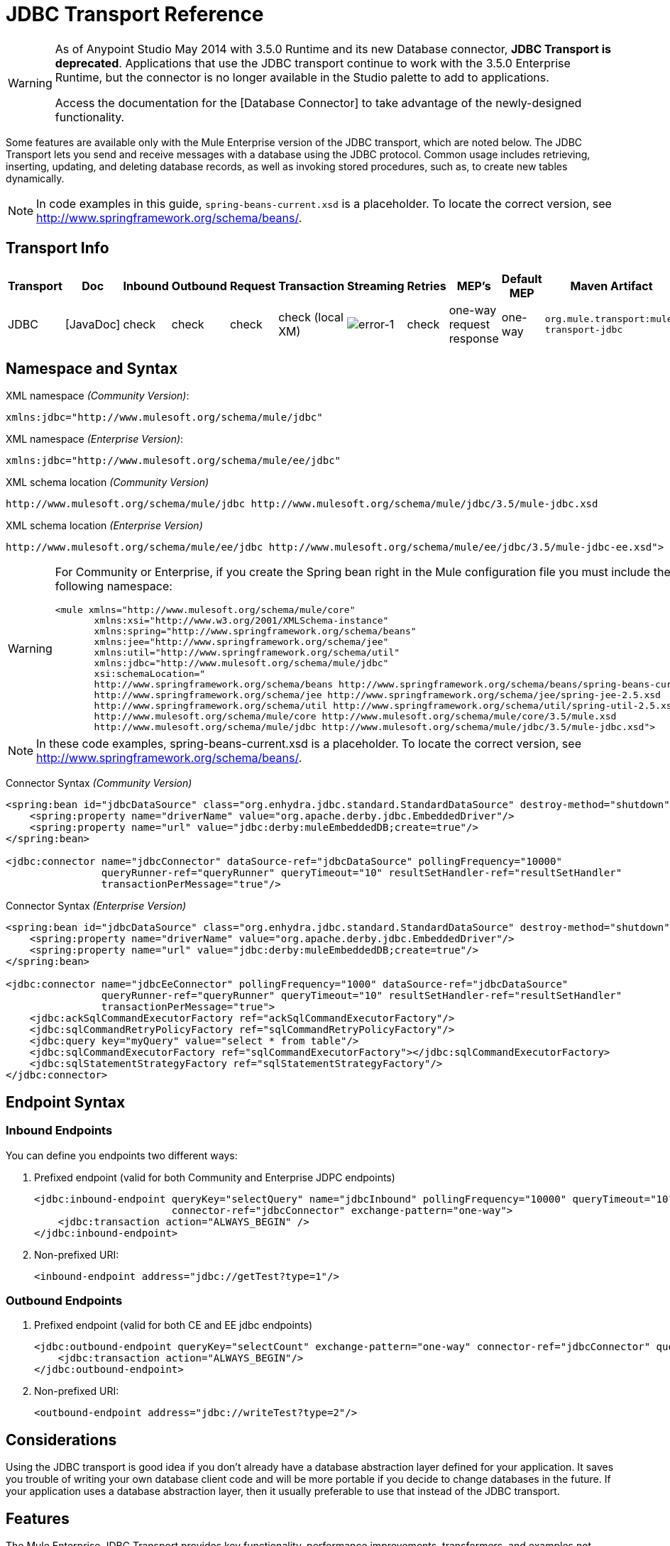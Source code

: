 = JDBC Transport Reference

[WARNING]
====
As of Anypoint Studio May 2014 with 3.5.0 Runtime and its new Database connector, *JDBC Transport is deprecated*. Applications that use the JDBC transport continue to work with the 3.5.0 Enterprise Runtime, but the connector is no longer available in the Studio palette to add to applications.

Access the documentation for the [Database Connector] to take advantage of the newly-designed functionality.
====

Some features are available only with the Mule Enterprise version of the JDBC transport, which are noted below. The JDBC Transport lets you send and receive messages with a database using the JDBC protocol. Common usage includes retrieving, inserting, updating, and deleting database records, as well as invoking stored procedures, such as, to create new tables dynamically.

[NOTE]
In code examples in this guide, `spring-beans-current.xsd` is a placeholder. To locate the correct version, see http://www.springframework.org/schema/beans/.

== Transport Info
[%header%autowidth.spread]
|===
|Transport |Doc |Inbound |Outbound |Request |Transaction |Streaming |Retries |MEP's |Default MEP |Maven Artifact
|JDBC |[JavaDoc] |check |check |check |check (local XM) |image:error-1.png[error-1] |check |one-way request response |one-way |`org.mule.transport:mule-transport-jdbc`
|===

== Namespace and Syntax

XML namespace _(Community Version)_:

[source, xml, linenums]
----
xmlns:jdbc="http://www.mulesoft.org/schema/mule/jdbc"
----

XML namespace _(Enterprise Version)_:

[source, xml, linenums]
----
xmlns:jdbc="http://www.mulesoft.org/schema/mule/ee/jdbc"
----

XML schema location _(Community Version)_

[source, code, linenums]
----
http://www.mulesoft.org/schema/mule/jdbc http://www.mulesoft.org/schema/mule/jdbc/3.5/mule-jdbc.xsd
----

XML schema location _(Enterprise Version)_

[source, code, linenums]
----
http://www.mulesoft.org/schema/mule/ee/jdbc http://www.mulesoft.org/schema/mule/ee/jdbc/3.5/mule-jdbc-ee.xsd">
----

[WARNING]
====
For Community or Enterprise, if you create the Spring bean right in the Mule configuration file you must include the following namespace:

[source, xml, linenums]
----
<mule xmlns="http://www.mulesoft.org/schema/mule/core"
       xmlns:xsi="http://www.w3.org/2001/XMLSchema-instance"
       xmlns:spring="http://www.springframework.org/schema/beans"
       xmlns:jee="http://www.springframework.org/schema/jee"
       xmlns:util="http://www.springframework.org/schema/util"
       xmlns:jdbc="http://www.mulesoft.org/schema/mule/jdbc"
       xsi:schemaLocation="
       http://www.springframework.org/schema/beans http://www.springframework.org/schema/beans/spring-beans-current.xsd
       http://www.springframework.org/schema/jee http://www.springframework.org/schema/jee/spring-jee-2.5.xsd
       http://www.springframework.org/schema/util http://www.springframework.org/schema/util/spring-util-2.5.xsd
       http://www.mulesoft.org/schema/mule/core http://www.mulesoft.org/schema/mule/core/3.5/mule.xsd
       http://www.mulesoft.org/schema/mule/jdbc http://www.mulesoft.org/schema/mule/jdbc/3.5/mule-jdbc.xsd">
----
====

[NOTE]
In these code examples, spring-beans-current.xsd is a placeholder. To locate the correct version, see http://www.springframework.org/schema/beans/.

Connector Syntax _(Community Version)_

[source, xml, linenums]
----
<spring:bean id="jdbcDataSource" class="org.enhydra.jdbc.standard.StandardDataSource" destroy-method="shutdown">
    <spring:property name="driverName" value="org.apache.derby.jdbc.EmbeddedDriver"/>
    <spring:property name="url" value="jdbc:derby:muleEmbeddedDB;create=true"/>
</spring:bean>
 
<jdbc:connector name="jdbcConnector" dataSource-ref="jdbcDataSource" pollingFrequency="10000"
                queryRunner-ref="queryRunner" queryTimeout="10" resultSetHandler-ref="resultSetHandler"
                transactionPerMessage="true"/>
----

Connector Syntax _(Enterprise Version)_

[source, xml, linenums]
----
<spring:bean id="jdbcDataSource" class="org.enhydra.jdbc.standard.StandardDataSource" destroy-method="shutdown">
    <spring:property name="driverName" value="org.apache.derby.jdbc.EmbeddedDriver"/>
    <spring:property name="url" value="jdbc:derby:muleEmbeddedDB;create=true"/>
</spring:bean>
 
<jdbc:connector name="jdbcEeConnector" pollingFrequency="1000" dataSource-ref="jdbcDataSource"
                queryRunner-ref="queryRunner" queryTimeout="10" resultSetHandler-ref="resultSetHandler"
                transactionPerMessage="true">
    <jdbc:ackSqlCommandExecutorFactory ref="ackSqlCommandExecutorFactory"/>
    <jdbc:sqlCommandRetryPolicyFactory ref="sqlCommandRetryPolicyFactory"/>
    <jdbc:query key="myQuery" value="select * from table"/>
    <jdbc:sqlCommandExecutorFactory ref="sqlCommandExecutorFactory"></jdbc:sqlCommandExecutorFactory>
    <jdbc:sqlStatementStrategyFactory ref="sqlStatementStrategyFactory"/>
</jdbc:connector>
----

== Endpoint Syntax

=== Inbound Endpoints

You can define you endpoints two different ways:

. Prefixed endpoint (valid for both Community and Enterprise JDPC endpoints)
+
[source, xml, linenums]
----
<jdbc:inbound-endpoint queryKey="selectQuery" name="jdbcInbound" pollingFrequency="10000" queryTimeout="10"
                       connector-ref="jdbcConnector" exchange-pattern="one-way">
    <jdbc:transaction action="ALWAYS_BEGIN" />
</jdbc:inbound-endpoint>
----

. Non-prefixed URI:
+
[source, xml, linenums]
----
<inbound-endpoint address="jdbc://getTest?type=1"/>
----

=== Outbound Endpoints

. Prefixed endpoint (valid for both CE and EE jdbc endpoints)
+
[source, xml, linenums]
----
<jdbc:outbound-endpoint queryKey="selectCount" exchange-pattern="one-way" connector-ref="jdbcConnector" queryTimeout="10" >
    <jdbc:transaction action="ALWAYS_BEGIN"/>
</jdbc:outbound-endpoint>
----

. Non-prefixed URI:
+
[source, xml, linenums]
----
<outbound-endpoint address="jdbc://writeTest?type=2"/>
----

== Considerations

Using the JDBC transport is good idea if you don't already have a database abstraction layer defined for your application. It saves you trouble of writing your own database client code and will be more portable if you decide to change databases in the future. If your application uses a database abstraction layer, then it usually preferable to use that instead of the JDBC transport.

== Features

The Mule Enterprise JDBC Transport provides key functionality, performance improvements, transformers, and examples not available in the Mule community release. The following table summarizes the feature difference.

[%header%autowidth.spread]
|===
|Feature |Summary |Mule Community |Mule Enterprise
|[Inbound SELECT Queries] |Retrieve records using the SQL SELECT statement configured on inbound endpoints. |x |x
|[Large Dataset Retrieval] |Enables retrieval arbitrarily large datasets by consuming records in smaller batches. | |x
|[Acknowledgement Statements] |Supports ACK SQL statements that update the source or other table after a record is read |x |x
|[Basic Insert/Update/Delete Statements] |Individual SQL INSERT, UPDATE, and DELETE queries specified on outbound endpoints. One statement is executed at a time. |x |x
|[Batch Insert/Update/Delete Statements] |Support for JDBC batch INSERT, UPDATE, and DELETE statements, so that many statements can be executed together. | |x
|[Advance JDBC-related Transformers] |XML and CSV transformers for easily converting to and from datasets in these common formats | |x
|[Outbound SELECT Queries] |Retreive records using SQL SELECT statement configured on outbound endpoints. Supports synchronous queries with dynamic runtime parameters. |x |x
|[Outbound Stored Procedure Support - Basic] |Ability to invoke stored procedures on outbound endpoints. Supports IN parameters but not OUT parameters |x |x
|[Outbound Stored Procedure Support - Advanced] |Same as Basic, but includes both IN and OU T parameter support. OUT parameters can be simple data types or cursors. | |x
|[Unnamed Queries] |Queries that can be invoked programatically from within components or other Java code. This is the most flexible option, bus also requires writing code. |x |x
|[Flexible Data Source Configuration] |Support for configuration of data source through JDNI, XAPool, or Spring. |x |x
|[Transactions] |Support for transactions via underlying Transaction Manager. |x |x
|===

Within this features section items identified by the *Enterprise* maker indicate features available only in the Enterprise version.

== Inbound SELECT Queries

Inbound SELECT queries are queries that are executed periodically (according to the `pollingFrequency` set on the connector).

Here is an example:

[source, xml, linenums]
----
<spring:bean id="jdbcDataSource" class="org.enhydra.jdbc.standard.StandardDataSource" destroy-method="shutdown">
  <spring:property name="driverName" value="oracle.jdbc.driver.OracleDriver"/>
  <spring:property name="url" value="jdbc:oracle:thin:user/pass@host:1521:db"/>
</spring:bean>
...
<jdbc:connector name="jdbcConnector" pollingFrequency="10000" dataSource-ref="jdbcDataSource"> ❷
        <jdbc:query key="selectLoadedMules"
                    value="SELECT ID, MULE_NAME, RANCH, COLOR, WEIGHT, AGE from mule_source"/>
</jdbc:connector>
...
    <flow name="AllMules">
        <jdbc:inbound-endpoint queryKey="selectLoadedMules" exchange-pattern="request-response"/> ❶
...
    </flow>
...
----

In this example, the `selectLoadedMules❶` would be invoked every 10 seconds (`pollingFrequency=10000 ms)`) ❷. Each record from the result set is converted into a Map (consisting of column/value pairs).

Inbound SELECT queries are limited because (1) generally, they cannot be called synchronously (unnamed queries are an exception), and (2) they do not support runtime parameters.

== Large Dataset Retrieval _(Enterprise)_

=== Overview

Large dataset retrieval is a strategy for retrieving large datasets by fetching records in smaller, more manageable batches. Mule Enterprise provides the key components and transformers needed to implement a wide range of these strategies.

=== When to Use It

* When the dataset to be retrieved is large enough to overwhelm memory and connection resources.

* When preserving the order of messages is important.

* When resumable processing is desired (that is, retrieval of the dataset can pick up where it left off, even after service interruption).

* When load balancing the data retrieval among clustered Mule nodes.

=== How it Works

Large dataset retrieval does not use conventional inbound SELECT queries to retrieve data. Instead, it uses a Batch Manager component to compute ID ranges for the next batch of records to be retrieved. An outbound SELECT query uses this range to actually fetch the records. The Batch Manager also controls batch processing flow to make sure that it does not process the next batch until the previous batch has finished processing.

Here is an example:

[source, xml, linenums]
----
<spring:bean id="idStore" class="com.mulesoft.mule.transport.jdbc.util.IdStore"> ❶
     <spring:property name="fileName" value="/tmp/large-dataset.txt"/>
</spring:bean>
<spring:bean id="seqBatchManager" class="com.mulesoft.mule.transport.jdbc.components.BatchManager"> ❷
    <spring:property name="idStore" ref="idStore"/>
    <spring:property name="batchSize" value="10"/>
    <spring:property name="startingPointForNextBatch" value="0"/>
</spring:bean>
<spring:bean id="noArgsWrapper"            
             class="com.mulesoft.mule.transport.jdbc.components.NoArgsWrapper"> ❸
    <spring:property name="batchManager" ref="seqBatchManager"/>
</spring:bean>
<flow name="LargeDataSet">
        <vm:inbound-endpoint exchange-pattern="one-way" path="vm://next.batch"/>
        <spring-object bean="noArgsWrapper" /> 
...
----

irst you set up the file which holds the starting point ID for the next batch of records ❶. Next you define your BatchManager and set the idStore, batchSize and starting point ❷. Then you define a 'noArgsWrapper' spring bean and set a reference to the batch manager ❸. ❹ is where you define the component that gets called after the inbound endpoint triggers. Your outbound endpoints can use

[source, code, linenums]
----
[map-payload:lowerId]
----

and

[source, code, linenums]
----
#[map-payload:upperId]
----

to reference a batch of database rows.

=== Important Limitations

Large dataset retrieval requires that:

. The source data contains a unique, sequential numeric ID. Records should also be fetched in ascending order with respect to this ID.

. There are no large gaps in these IDs (no larger than the configured batch size).

=== In Combination with Batch Inserts

Combining large dataset retrieval with batch inserts can support simple but powerful ETL use cases.

== Acknowledgment (ACK) Statements

ACK statements are optional SQL statements that are paired with inbound SELECT queries. When an inbound SELECT query is invoked by Mule, the ACK statement is invoked *for each record* returned by the query. Typically, the ACK statement is an UPDATE, INSERT, or DELETE.

An ACK statement would be configured as follows:

[source, xml, linenums]
----
...
<jdbc:connector name="jdbcConnector" pollingFrequency="10000" dataSource-ref="jdbcDataSource">
    <jdbc:query key="selectLoadedMules"
                value="SELECT ID, PROCESSED from mule_source WHERE PROCESSED is null order by ID"/>
    <jdbc:query key="selectLoadedMules.ack"
                value="update mule_source set PROCESSED='Y'  where ID = #[map-payload:ID] "/>         
</jdbc:connector>
...
----

Notice the required convention of appending an ".ack" extension to the query name. This convention lets Mule know which inbound SELECT query to pair with the ACK statement.

Also, note that the ACK statement supports parameters. These parameters are bound to any of the column values from the inbound SELECT query (such as #[map-payload:ID] in the case above).

ACK statements are useful when you want an inbound SELECT query to retrieve records from a source table no more than once. Be careful, however, when using ACK statements with larger result sets. As mentioned earlier, an ACK statement gets issued for each record retrieved, and this can be very resource-intensive for even a modest number of records per second (> 100).

== Basic Insert, Update, and Delete Statements

SQL INSERT, UPDATE, and DELETE statements are specified on outbound endpoints. These statements are typically configured with parameters, which are bound with values passed along to the outbound endpoint from an upstream component.

*Basic* statements execute just one statement at a time, as opposed to *batch* statements, which execute multiple statements at a time. Basic statements are appropriate for low-volume record processing (<20 records per second), while batch statements are appropriate for high-volume record processing (thousands of records per second).

[NOTE]
====
Note that Mule processes JDBC statements differently depending upon the format of the data it receives:

* If the message payload is a *collection*, Mule uses batch to process the statement

* If the message payload is *not a collection*, Mule uses basic to process the statement

For example, if you use a DataMapper to feed an ArrayList into a JDBC endpoint in your application, Mule uses batch and executes your JDBC statement once for every item in the ArrayList that emerged from the DataMapper.
====

For example, when a message with a java.util.Map payload is sent to a basic insert/update/delete endpoint, the parameters in the statement are bound with corresponding entries in the Map. In the configuration below, if the message contains a Map payload with `{ID=1,TYPE=1,DATA=hello,ACK=0}`, the following insert is issued: ` INSERT INTO TEST (ID,TYPE,DATA,ACK) values (1,1,'hello',0)`.

[source, xml, linenums]
----
<jdbc:connector name="jdbcConnector" pollingFrequency="10000" dataSource-ref="jdbcDataSource">
    <jdbc:query key="outboundInsertStatement"
              value="INSERT INTO TEST (ID, TYPE, DATA, ACK) VALUES (#[map-payload:ID],
                    #[map-payload:TYPE],#[map-payload:DATA], #[map-payload:ACK])"/>
</jdbc:connector>
...
<flow name="ExampleFlow">
    <inbound-endpoint address="vm://doInsert"/>
    <jdbc:outbound-endpoint queryKey="outboundInsertStatement"/>
</flow>
...
----

== Batch Insert, Update, and Delete Statements _(Enterprise)_

As mentioned above, batch statements represent a significant performance improvement over their *basic* counterparts. Records can be inserted at a rate of thousands per second with this feature.

Usage of batch INSERT, UPDATE, and DELETE statements is the same as for basic statements, except the payload sent to the VM endpoint should be a List of Maps, instead of just a single Map.

Batch Callable Statements are also supported. Usage is identical to Batch Insert/Update/Delete.

[NOTE]
====
Note that Mule processes JDBC statements differently depending upon the format of the data it receives:

* If the message payload is a *collection*, Mule uses batch to process the statement

* If the message payload is *not a collection*, Mule uses basic to process the statement

For example, if you use a DataMapper to feed an ArrayList into a JDBC endpoint in your application, Mule uses batch and executes your JDBC statement once for every item in the ArrayList that emerged from the DataMapper.
====

== Advanced JDBC-related Transformers _(Enterprise)_

Common integration use cases involve moving CSV and XML data from files to databases and back. This section describes the transformers that perform these actions. These transformers are available in Mule Enterprise only.

=== XML-JDBC Transformer

The XML Transformer converts between XML and JDBC-format Maps. The JDBC-format Maps can be used by JDBC outbound endpoints (for select, insert, update, or delete operations).

Transformer Details:

[%header%autowidth.spread]
|===
|Name |Class |Input |Output
|XML -> Maps |com.mulesoft.mule.transport.jdbc.transformers.XMLToMapsTransformer |java.lang.String (XML) |java.util.List
(List of Maps. Each Map corresponds to a "record" in the XML.)
|Maps -> XML |com.mulesoft.mule.transport.jdbc.transformers.MapsToXMLTransformer |java.util.List
(List of Maps. Each Map will be converted into a "record" in the XML) |java.lang.String (XML)
|===

Also, the XML message payload (passed in or out as a String) must adhere to a particular schema format:

[source, xml, linenums]
----
<xs:schema xmlns:xs="http://www.w3.org/2001/XMLSchema" elementFormDefault="qualified">
  <xs:element name="table">
    <xs:complexType>
      <xs:sequence>
        <xs:element ref="record"/>
      </xs:sequence>
    </xs:complexType>
  </xs:element>
  <xs:element name="record">
    <xs:complexType>
      <xs:sequence>
        <xs:element maxOccurs="unbounded" ref="field"/>
      </xs:sequence>
    </xs:complexType>
  </xs:element>
  <xs:element name="field">
    <xs:complexType>
      <xs:simpleContent>
        <xs:extension base="xs:NMTOKEN">
          <xs:attribute name="name" use="required" type="xs:NCName"/>
          <xs:attribute name="type" use="required" type="xs:NCName"/>
        </xs:extension>
      </xs:simpleContent>
    </xs:complexType>
  </xs:element>
</xs:schema>
----

Here is an example of a valid XML instance:

[source, xml, linenums]
----
<table>
    <record>
  <field name="id" type="java.math.BigDecimal">0</field>
  <field name="name" type="java.lang.String">hello</field>
    </record>
</table>
----

The transformer converts each "record" element to a Map of column/value pairs using "fields". The collection of Maps is returned in a List.

The following returns any processed rows in XML format when you go to http://localhost:8080/first20 in your browser:

[source, xml, linenums]
----
<jdbc:connector name="jdbcConnector" dataSource-ref="jdbcDataSource">
        <jdbc:query key="selectLoadedMules"
                    value="SELECT ID, PROCESSED from mule_source WHERE PROCESSED is null order by ID"/>
        <jdbc:query key="selectLoadedMules.ack"
          value="update mule_source set PROCESSED='Y'  where ID = #[map-payload:ID]"/>       
    </jdbc:connector>
 
    <jdbc:maps-to-xml-transformer name="XMLResponseTransformer"/>
 
    <message-properties-transformer name="XMLContentTransformer">
        <add-message-property key="Content-Type" value="text/xml"/>
    </message-properties-transformer>
 
    <flow name="ReportModel">
            <inbound-endpoint address="http://localhost:8080/first20" responseTransformer-refs="XMLResponseTransformer XMLContentTransformer" exchange-pattern="request-response"/>
            <jdbc:outbound-endpoint queryKey="selectLoadedMules" exchange-pattern="request-response"/>
    </flow>
----

=== CSV-JDBC Transformer

The CSV Transformer converts between CSV data and JDBC-format Maps. The JDBC-format Maps can be used by JDBC outbound endpoints (for select, insert, update, or delete operations).

Transformer Details:

[%header%autowidth.spread]
|===
|Name |Class |Input |Output
|CSV -> Maps |com.mulesoft.mule.transport.jdbc.transformers.CSVToMapsTransformer |java.lang.String
(CSV data) |java.util.List
(List of Maps. Each Map corresponds to a "record" in the CSV)
|Maps -> CVS |com.mulesoft.mule.transport.jdbc.transformers.MapsToCSVTransformer |java.util.List
(List of Maps. Each Map corresponds to a "record" in the CSV) |java.lang.String
(CSV data)
|===

The following table summarizes the properties that can be set on this transformer:

[%header%autowidth.spread]
|===
|Property |Description
|deliminter |The delimiter character used in the CSV file. Defaults to comma.
|qualifier |The qualifier character used in the CSV file. Used to signify if text contains the delimiter character.Defaults to double quote.
|ignoreFirstRecord |Instructs transformer to ignore the first record. Use this if your first row is a list of column names. Defaults to false.
|mappingFile |Location of Mapping file. Required. Can either be physical file location or classpath resource name. The DTD format of the Mapping File can be found at: http://flatpack.sourceforge.net/flatpack.dtd. For examples of this format, see http://flatpack.sourceforge.net/documentation/index.html.
|===

This configuration loads a CSV file in the `mule_source` table of a database:

[source, xml, linenums]
----
<jdbc:connector name="jdbcConnector" dataSource-ref="jdbcDataSource">
    <jdbc:query key="commitLoadedMules"
                value="insert into mule_source
                (ID, MULE_NAME, RANCH, COLOR, WEIGHT, AGE)
                values
                (#[map-payload:ID;int;in], #[map-payload:MULE_NAME], #[map-payload:RANCH], #[map-payload:COLOR], #[map-payload:WEIGHT;int;in], #[map-payload:AGE;int;in])"/>
</jdbc:connector>
 
<file:connector name="fileConnector" autoDelete="false" pollingFrequency="100000000"/>
<file:endpoint path="/tmp/data" name="get" connector-ref="fileConnector"/>
<custom-transformer name="ObjectToString" class="org.mule.transformer.simple.ObjectToString"/>
<jdbc:csv-to-maps-transformer name="CSV2Maps" delimiter="," mappingFile="/tmp/mules-csv-format.xml" ignoreFirstRecord="true"/>
 
<flow name="CSVLoader">
    <file:inbound-endpoint ref="get" transformer-refs="ObjectToString CSV2Maps">
        <file:filename-wildcard-filter pattern="*.csv"/>
    </file:inbound-endpoint>
    <echo-component/>
    <jdbc:outbound-endpoint queryKey="commitLoadedMules"/>
</flow>
----

== Outbound SELECT Queries

An inbound SELECT query is invoked on an inbound endpoint according to a specified polling frequency. A major improvement to the inbound SELECT query is the outbound SELECT query, which can be invoked on an outbound endpoint. As a result, the outbound SELECT query can do many things that the inbound SELECT query cannot, such as:

. Support synchronous invocation of queries. For example, you can implement the classic use case of a web page that serves content from a database using an HTTP inbound endpoint and an outbound SELECT query endpoint.

. Allows parameters so that values can be bound to the query at runtime. This requires that the message contain a Map payload containing key names that match the parameter names. For example, the following configuration could be used to retrieve an outbound SELECT query:

[source, xml, linenums]
----
<jdbc:connector name="jdbcConnector" dataSource-ref="jdbcDataSource">
        <jdbc:query key="selectMules"
                    value="select * from mule_source where ID between 0 and #[header:inbound:max]"/>
</jdbc:connector>
<jdbc:maps-to-xml-transformer name="XMLResponseTransformer"/>
<message-properties-transformer name="XMLContentTransformer">
    <add-message-property key="Content-Type" value="text/xml"/>
</message-properties-transformer>
<flow name="ExampleModel">
    <inbound-endpoint address="http://localhost:8080/getMules" exchange-pattern="request-response" responseTransformer-refs="XMLResponseTransformer XMLContentTransformer"/>
    <jdbc:outbound-endpoint queryKey="selectMules" exchange-pattern="request-response"/>
</flow>
----

In this scenario, if the URL  http://localhost:8080/getMules?max=3  is hit, then the following query executes:

[source, code, linenums]
----
SELECT * FROM mule_source WHERE ID between 0 and 3
----

The database rows are transformed into XML which you see in your browser.

== Outbound Stored Procedure Support - Basic

Stored procedures are supported on outbound endpoints in Mule. Like any other query, stored procedure queries can be listed in the queries map. Following is an example of how stored procedure queries could be defined:

[source, xml, linenums]
----
<jdbc:connector name="jdbcConnector" pollingFrequency="10000" dataSource-ref="jdbcDataSource">
    <jdbc:query key="storedProc" value="CALL addField()"/>
</jdbc:connector>
----

To denote that we are going to execute a stored procedure and not a simple SQL query, we must start off the query by the text *CALL* followed by the name of the stored procedure.

Parameters to stored procedures can be forwarded by either passing static parameters in the configuration or using the same syntax as for SQL queries (see "Passing in Parameters" below). For example:

[source, xml, linenums]
----
<jdbc:query key="storedProc1" value="CALL addFieldWithParams(24)"/>
<jdbc:query key="storedProc2" value="CALL addFieldWithParams(#[map-payload:value])"/>
 
<flow name="ExampleModel">
    <inbound-endpoint address="http://localhost:8080/get" exchange-pattern="request-response"/>
    <jdbc:outbound-endpoint queryKey="storedProc1" exchange-pattern="request-response"/>
</flow>
 
<flow name="ExampleModel">
    <inbound-endpoint address="http://localhost:8080/get2" exchange-pattern="request-response"/>
    <jdbc:outbound-endpoint address="jdbc://storedProc2?value=25"/>
</flow>
----

If you do not want to poll the database, you can write a stored procedure that uses HTTP to start a Mule flow. The stored procedure can be called from an Oracle trigger. If you take this approach, make sure the exchange pattern is 'one-way'. Otherwise, the trigger/transaction won't commit until the HTTP post returns.

Note that stored procedures are only supported on outbound endpoints. If you want to set up a flow that calls a stored procedure at a regular interval, you can define a [Quartz] inbound endpoint and then define the stored procedure call in the outbound endpoint. For information on using Quartz to trigger flows, see the following [blog post].

=== Passing in Parameters

To pass in parameter values and get returned values to/from stored procedures or stored functions in Oracle, you declare the parameter name, direction, and type in the JDBC query key/value pairs on JDBC connectors using the following syntax:

[source, code, linenums]
----
Call #[<return parameter name>;<int | float | double | string | resultSet>;<out>] :=
<Oracle package name>.<stored procedure/function name>($PARAM1, $PARAM2, ...)
----

where `$PARAMn` is specified using the following syntax:

[source, code, linenums]
----
#[<parameter name>;<int | float | double | string | resultSet>;<in | out | inout>]
----

For example:

[source, xml, linenums]
----
<jdbc:query key="SingleCursor"  value="call MULEPACK.TEST_CURSOR(#[mules;resultSet;out])"/>
----
This SQL statement calls a stored procedure TEST_CURSOR in the package of MULEPACK, specifying an out parameter whose name is "mules" of type `java.sql.ResultSet`.

Here is another example:

[source, xml, linenums]
----
<jdbc:query key="itcCheckMsgProcessedOrNot"
value="call #[mules;int;out] := ITCPACK.CHECK_IF_MSG_IS_HANDLED_FNC(487568,#[mules1;string;out],
#[mules2;string;out],#[mules3;int;out],#[mules4;string;out])"/>
----

This SQL statement calls a stored function `CHECK_IF_MSG_IS_HANDLED_FNC` in the package of `ITCPACK`, assigning a return value of integer to the parameter whose name is "mules" while specifying other parameters, for example, parameter "mules2" is an out string parameter.

Stored procedures and functions can only be called on JDBC outbound endpoints. Once the values are returned from the database, they are put in a `java.util.HashMap` with key/value pairs. The keys are the parameter names, for example, "mules2", while the values are the Java data values (Integer, String, etc.). This hash map is the payload of MuleMessage that returns to the caller or sends to the next endpoint depending on the Mule configuration.

== Outbound Stored Procedure Support - Advanced _(Enterprise)_

Mule Enterprise provides advanced stored procedure support for outbound endpoints beyond what is available in the Mule community release. This section describes the advanced support.

=== OUT Parameters
In Mule Enterprise, you can execute your stored procedures with out and inout scalar parameters. The syntax for such parameters is:

[source, xml, linenums]
----
<jdbc:query key="storedProc1" value="CALL myProc(#[a], #[b;int;inout], #[c;string;out])"/>
----

You must specify the type of each output parameter (OUT, INOUT) and its data type (int, string, etc.). The result of such stored procedures is a map containing (out parameter name, value) entries.

=== Oracle Cursor Support

For Oracle databases only, an OUT parameter can return a cursor. The following example shows how this works.

If you want to handle the cursor as a `java.sql.ResultSet`, see the "cursorOutputAsResultSet" flow below, which uses the "MapLookup" transformer to return the ResultSet.

If you want to handle the cursor by fetching the `java.sql.ResultSet` to a collection of Map objects, see the "cursorOutputAsMaps" flow below, which uses both the "MapLookup" and "ResultSet2Maps" transformers to achieve this result.

[source, xml, linenums]
----
<jdbc:connector name="jdbcConnector" pollingFrequency="1000" cursorTypeConstant="-10"
      dataSource-ref="jdbcDataSource">
    <jdbc:query key="SingleCursor"  value="call TEST_CURSOR(#[mules;resultSet;out])"/>
</jdbc:connector>
     
<custom-transformer class="org.mule.transformer.simple.MapLookup" name="MapLookup">
    <spring:property name="key" value="mules"/>   
</custom-transformer>
     
<jdbc:resultset-to-maps-transformer name="ResultSet2Maps"/>
         
<flow name="SPModel">      
    <vm:inbound-endpoint path="returns.maps" responseTransformer-refs="ResultSet2Maps MapLookup"/>
    <jdbc:outbound-endpoint queryKey="SingleCursor"/>
</flow>       
<flow name="cursorOutputAsResultSet">
    <vm:inbound-endpoint  path="returns.resultset"  responseTransformer-refs="MapLookup"/>
    <jdbc:outbound-endpoint queryKey="SingleCursor"/>
</flow>
----

In the above example, note that it is also possible to call a function that returns a cursor ref. For example, if TEST_CURSOR2() returns a cursor ref, the following statement could be used to get that cursor as a ResultSet:

[source, xml, linenums]
----
<jdbc:query key="SingleCursor"  value="call #[mules;resultSet;out] := TEST_CURSOR2()"/>
----

[WARNING]
*Important note on transactions*: When calling stored procedures or functions that return cursors (ResultSet), it is recommended that you process the ResultSet within a transaction.

== Unnamed Queries

SQL statements can also be executed without configuring queries in the Mule configuration file. For a given endpoint, the query to execute can be specified as the address of the URI.

[source, code, linenums]
----
MuleMessage msg = eventContext.receiveEvent("jdbc://SELECT * FROM TEST", 0);
----

== Flexible Data Source Configuration

You can use any JDBC data source library with the JDBC Connector. The "myDataSource" reference below refers to a DataSource bean created in Spring:

[source, xml, linenums]
----
<jdbc:connector name="jdbcConnector" pollingFrequency="10000" dataSource-ref="myDataSource">
        ...
</jdbc:connector>
----

You can also create a JDBC connection pool so that you don't create a new connection to the database for each message. You can easily create a pooled data source in Spring using [xapool]. The following example shows how to create the Spring bean right in the Mule configuration file.

[source, xml, linenums]
----
<spring:bean id="pooledDS" class="org.enhydra.jdbc.standard.StandardXADataSource" destroy-method="shutdown">
  <spring:property name="driverName" value="oracle.jdbc.driver.OracleDriver"/>
  <spring:property name="url" value="jdbc:oracle:thin:user/pass@host:1521:db"/>
  <spring:property name="user" value="USER" />
  <spring:property name="password" value="PWD" />
  <spring:property name="minCon" value="10" />
  <spring:property name="maxCon" value="100" />
</spring:bean>
----

If you need more control over the configuration of the pool, you can use the standard JDBC classes. For example, you could create the following bean in the Spring configuration file (you could also create them in the Mule configuration file by prefixing everything with the Spring namespace):

[source, xml, linenums]
----
<bean id="c3p0DataSource" class="com.mchange.v2.c3p0.ComboPooledDataSource" destroy-method="close">
        <property name="driverClass">
            <value>oracle.jdbc.driver.OracleDriver</value>
        </property>
        <property name="jdbcUrl">
            <value>jdbc:oracle:thin:@MyUrl:MySID</value>
        </property>
 
        <property name="user">
            <value>USER</value>
        </property>
        <property name="password">
            <value>PWD</value>
        </property>
 
        <property name="properties">
            <props>
                <prop key="c3p0.acquire_increment">5</prop>
                <prop key=" c3p0.idle_test_period">100</prop>
                <prop key="c3p0.max_size">100</prop>
                <prop key="c3p0.max_statements">1</prop>
                <prop key=" c3p0.min_size">10</prop>
                <prop key="user">USER</prop>
                <prop key="password">PWD</prop>
            </props>
        </property>
    </bean>
----

You could then reference the `c3p0DataSource` bean in your Mule configuration:

[source, xml, linenums]
----
<connector name="C3p0Connector" className="org.mule.providers.jdbc.JdbcConnector">
  <properties>
    <container-property name="dataSource" reference="c3p0DataSource"/>
      <map name="queries">
        <property name="test1" value="select * from Tablel"/>
        <property name="test2" value="call testd(1)"/>
      </map>
  </properties>
</connector>
----

Or you could call it from your application as follows:

[source, code, linenums]
----
JdbcConnector jdbcConnector = (JdbcConnector) MuleServer.getMuleContext().getRegistry().lookupConnector("C3p0Connector");
ComboPooledDataSource datasource = (ComboPooledDataSource)jdbcConnector.getDataSource();
Connection connection = (Connection)datasource.getConnection();
 
String query = "select * from Table1"; //any query
Statement stat = connection.createStatement();
ResultSet rs = stat.executeQuery(query);
----

To retrieve the data source from a JNDI repository, you would configure the connector as follows:

[source, xml, linenums]
----
<spring:beans>
  <jee:jndi-lookup id="myDataSource" jndi-name="yourJndiName" environment-ref="yourJndiEnv" />
  <util:map id="jndiEnv">
    <spring:entry key="java.naming.factory.initial" value="yourJndiFactory" />
   </util:map>
</spring:beans>
----

== Transactions

Transactions are supported on JDBC endpoints. See [Transaction Management] for details.

== Usage

Copy your JDBC client jar to the <MULE_HOME>/lib/user directory of your installation.

If you want to include the JDBC transport in your configuration, these are the namespaces you need to define:

[source, xml, linenums]
----
<mule xmlns="http://www.mulesoft.org/schema/mule/core"
       xmlns:xsi="http://www.w3.org/2001/XMLSchema-instance"
       xmlns:spring="http://www.springframework.org/schema/beans"
       xmlns:jdbc="http://www.mulesoft.org/schema/mule/jdbc"
       xsi:schemaLocation="
       http://www.springframework.org/schema/beans http://www.springframework.org/schema/beans/spring-beans-current.xsd
       http://www.mulesoft.org/schema/mule/core http://www.mulesoft.org/schema/mule/core/3.5/mule.xsd
       http://www.mulesoft.org/schema/mule/jdbc http://www.mulesoft.org/schema/mule/jdbc/3.5/mule-jdbc.xsd">
...
----

For the enterprise version of the JDBC transport:

[source, xml, linenums]
----
<mule xmlns="http://www.mulesoft.org/schema/mule/core"
      xmlns:xsi="http://www.w3.org/2001/XMLSchema-instance"
      xmlns:spring="http://www.springframework.org/schema/beans"
      xmlns:jdbc="http://www.mulesoft.org/schema/mule/ee/jdbc"
      xsi:schemaLocation="
       http://www.springframework.org/schema/beans http://www.springframework.org/schema/beans/spring-beans-current.xsd
       http://www.mulesoft.org/schema/mule/core http://www.mulesoft.org/schema/mule/core/3.5/mule.xsd
       http://www.mulesoft.org/schema/mule/ee/jdbc http://www.mulesoft.org/schema/mule/ee/jdbc/3.5/mule-jdbc-ee.xsd">
...
----

Then you need to define a connector:

[source, xml, linenums]
----
<spring:bean id="jdbcDataSource" class="org.enhydra.jdbc.standard.StandardDataSource" destroy-method="shutdown">
    <spring:property name="driverName" value="org.apache.derby.jdbc.EmbeddedDriver"/>
    <spring:property name="url" value="jdbc:derby:muleEmbeddedDB;create=true"/>
</spring:bean>
 
<jdbc:connector name="jdbcConnector" dataSource-ref="jdbcDataSource" pollingFrequency="10000"
                queryRunner-ref="queryRunner" queryTimeout="10" resultSetHandler-ref="resultSetHandler"
                transactionPerMessage="true"/>
----

Finally, you define an inbound or outbound endpoint.

* Use an inbound endpoint if you want changes to your database to trigger a Mule flow.

* Use an outbound endpoint to make changes to the database data or return database data to an inbound endpoint, such as using an http endpoint to display database data

=== Endpoints

==== Inbound Endpoints

[source, xml, linenums]
----
<jdbc:inbound-endpoint queryKey="selectQuery" name="jdbcInbound" pollingFrequency="10000" queryTimeout="10"
                       connector-ref="jdbcConnector" exchange-pattern="one-way">
    <jdbc:transaction action="ALWAYS_BEGIN" />
</jdbc:inbound-endpoint>
----

==== Outbound Endpoints

[source, xml, linenums]
----
<jdbc:outbound-endpoint queryKey="selectCount" exchange-pattern="one-way" connector-ref="jdbcConnector" queryTimeout="10" >
    <jdbc:transaction action="ALWAYS_BEGIN"/>
</jdbc:outbound-endpoint>
----

[WARNING]
If you are using Mule Enterprise edition, then you must use the EE version of the JDBC transport. Therefore, if you are migrating from CE to EE, update the namespace and schemaLocation declarations to the EE versions as described above.

=== Exchange Patterns

The one-way and request-response exchange patterns are supported. If an exchange pattern is not defined, 'one-way' is the default.

=== Polling Transport

The inbound endpoint for JDBC transport uses polling to look for new data. The default is to check every second, but it can be changed via the 'pollingFrequency' attribute on the connector.

=== Features Supported by this Module

Most standard transport features are supported for the jdbc transport: transactions, retry, expressions, etc. Streaming is not supported for the JDBC transport.

== Example Configurations

The following example demonstrates how you would write rows in a database to thier own files.

[%header%autowidth.spread]
|===
^|Writing Database Rows to their Own Files
a|
[source, xml, linenums]
----
<mule xmlns="http://www.mulesoft.org/schema/mule/core"
       xmlns:xsi="http://www.w3.org/2001/XMLSchema-instance"
       xmlns:spring="http://www.springframework.org/schema/beans"
       xmlns:jdbc="http://www.mulesoft.org/schema/mule/jdbc"
       xmlns:file="http://www.mulesoft.org/schema/mule/file"
       xsi:schemaLocation="
       http://www.springframework.org/schema/beans http://www.springframework.org/schema/beans/spring-beans-current.xsd
       http://www.mulesoft.org/schema/mule/core http://www.mulesoft.org/schema/mule/core/3.5/mule.xsd
       http://www.mulesoft.org/schema/mule/file http://www.mulesoft.org/schema/mule/file/3.5/mule-file.xsd
       http://www.mulesoft.org/schema/mule/jdbc http://www.mulesoft.org/schema/mule/jdbc/3.5/mule-jdbc.xsd">
 
    <!-- This placeholder bean lets you import the properties from the db.properties file. -->
    <spring:bean id="property-placeholder" class="org.springframework.beans.factory.config.PropertyPlaceholderConfigurer"> ❶
        <spring:property name="location" value="classpath:db.properties"/>
    </spring:bean>
 
    <!-- This data source is used to connect to the database using the values loaded from the properties file -->
    <spring:bean id="jdbcDataSource"
        class="org.enhydra.jdbc.standard.StandardDataSource"
        destroy-method="shutdown">
        <spring:property name="driverName" value="${database.driver}"/> ❷
        <spring:property name="url" value="${database.connection}"/> ❸
    </spring:bean>
 
    <jdbc:connector name="jdbcConnector" dataSource-ref="jdbcDataSource" pollingFrequency="5000" transactionPerMessage="false"> ❹
        <jdbc:query key="read" value="SELECT id, type, data FROM test3 WHERE type=1"/> ❺
        <jdbc:query key="read.ack" value="UPDATE test3 SET type=2 WHERE id=#[map-payload:id]"/> ❻
    </jdbc:connector>
 
    <file:connector name="output" outputAppend="true" outputPattern="#[function:datestamp].txt" /> ❼
 
    <flow name="allDbRows">
        <jdbc:inbound-endpoint queryKey="read" connector-ref="jdbcConnector"/> ❽
        <object-to-string-transformer /> ❾
        <file:outbound-endpoint connector-ref="output" path="/tmp/rows"/> ❿
    </flow>
</mule>
----
|===
The database authentication information is stored in a properties file named 'db.properties' ❶. For a MySQL database, the file would look similar to this:

database.driver=com.mysql.jdbc.Driver

database.connection=jdbc:mysql://localhost/test?user=<user>&password=<password>

The values in the property file are used in ❷ and ❸ to configure the data source bean. The jdbc connector references the data source ❹ and defines a couple of queries (❺ and ❻) which the inbound endpoint will use. The 'read' query checks the database for rows which have a 'type' column set to 1. The 'read.ack' query is automatically run for every new record found and sets the 'type' column to 2 so it will not be picked up again by the indound endpoint. A file connector is defined at ❼ to write each row found to a file with a date stamp name. Next, the flow is defined which calls the jdbc 'read' query on the inbound endpoint ❽. New database rows are then processed by the object-to-string transformer ❾ and finally written to the '/tmp/rows' directory ❿.

This example shows how to display database rows in a browser:

[%header%autowidth.spread]
|===
^|Display Database Row in a Browser
a|
[source, xml, linenums]
----
<mule xmlns="http://www.mulesoft.org/schema/mule/core"
       xmlns:xsi="http://www.w3.org/2001/XMLSchema-instance"
       xmlns:spring="http://www.springframework.org/schema/beans"
       xmlns:jdbc="http://www.mulesoft.org/schema/mule/ee/jdbc"
       xmlns:file="http://www.mulesoft.org/schema/mule/file"
       xsi:schemaLocation="
       http://www.springframework.org/schema/beans http://www.springframework.org/schema/beans/spring-beans-current.xsd
       http://www.mulesoft.org/schema/mule/core http://www.mulesoft.org/schema/mule/core/3.5/mule.xsd
       http://www.mulesoft.org/schema/mule/file http://www.mulesoft.org/schema/mule/file/3.5/mule-file.xsd
       http://www.mulesoft.org/schema/mule/ee/jdbc http://www.mulesoft.org/schema/mule/ee/jdbc/3.5/mule-jdbc-ee.xsd">
 
    <!-- This placeholder bean lets you import the properties from the db.properties file. -->
    <spring:bean id="property-placeholder" class="org.springframework.beans.factory.config.PropertyPlaceholderConfigurer">
        <spring:property name="location" value="classpath:db.properties"/>
    </spring:bean>
 
    <!-- This data source connects to the database using the values loaded from the properties file -->
    <spring:bean id="jdbcDataSource"
        class="org.enhydra.jdbc.standard.StandardDataSource"
        destroy-method="shutdown">
        <spring:property name="driverName" value="${database.driver}"/>
        <spring:property name="url" value="${database.connection}"/>
    </spring:bean>
    <jdbc:connector name="jdbcConnector" dataSource-ref="jdbcDataSource">
        <jdbc:query key="selectRows"
                    value="select * from mule_source where ID between 0 and #[header:inbound:max]"/> ❶
    </jdbc:connector>
    <jdbc:maps-to-xml-transformer name="XMLResponseTransforer"/> ❷
    <message-properties-transformer name="XMLContentTransformer"> ❸
        <add-message-property key="Content-Type" value="text/xml"/>
    </message-properties-transformer>
    <flow name="ExampleModel">
        <inbound-endpoint address="http://localhost:8080/rows" exchange-pattern="request-response" responseTransformer-refs="XMLResponseTransformer XMLContentTransformer"/> ❹
        <jdbc:outbound-endpoint queryKey="selectRows" exchange-pattern="request-response"/> ❺
    </flow>
</mule>
----
|===

[NOTE]
In these code examples, `spring-beans-current.xsd` is a placeholder. To locate the correct version, see http://www.springframework.org/schema/beans/.

== Configuration Reference _(Community)_

=== Connector

.Attributes of <connector...>

[%header%autowidth.spread]
|===
|Name |Type |Required |Default |Description
|pollingFrequency |long |no | |The delay in milliseconds that will be used during two subsequent polls to the database. This is only applied to queries configured in inbound endpoints.
|dataSource-ref |string |yes | |Reference to the JDBC DataSource object. This object is typically created using Spring. When using XA transactions, an XADataSource object must be provided.
|queryRunner-ref |string |no | |Reference to the QuereyRunner object, which is the object that actually runs the Query. This object is typically created using Spring. Default is org.apache.commons.dbutils.QueryRunner.
|resultSetHandler-ref |string |no | |Reference to the ResultSetHandler object, which is the object that determines which java.sql.ResultSet gets handled. This object is typically creatd using Spring. Default is org.apcahe.commons.dbutils.handlers.MapListHandler, which steps through the ResultSet and stores records as Map objects on a List.
|transactionPerMessage |boolean |no | |Whether each database record should be received in a seperate transaction. If false, there will be a single transaction for the entire result set. Default is true.
|queryTimeout |integer |no | |The timeout in seconds that will be used as a query timeout for the SQL statement.
|===

.Child Elements of <connector...>
[%header%autowidth.spread]
|===
|Name |Cardinality |Description
|abstract-sqlStatementStrategyFactory |0..1 |The factory that determines the execution strategy based on the SQL provided.
|abstract-query |0..* a|Defines a set of queries. Each query has a key and a value (SQL statement).

Queries are later referenced by key.
|===

=== Inbound Endpoint

Receives of fetches data from a database. YOu can reference SQL select statements or call stored procedures on inbound endpoints. Statements on the inbound endpoint get invoked periodically according to the polling interval. Statement that contain an insert, update, or delete are not allowed.

.Attributes of <inbound-endpoint...>
[%header%autowidth.spread]
|===
|Name |Type |Required |Default |Description
|pollingFrequency |long |no | |The delay in milliseconds that will be used during two subsequent polls to the database.
|queryTimeout |integer |no |-1 |The timeout in seconds that will be used as a query timeout for the SQL statement.
|queryKey |string |no | |The key of the query to use.
|===

.Child Elements of <inbound-endpoint...>
[%header%autowidth.spread]
|===
|Name |Cardinality |Description
|abstract-query |0..* |
|===

=== Outbound Endpoint

You can reference SQL statement or call a stored procedure on outbound endpoints. Statements on the outbound endpoint get invoked synchoronously. SQL select statements or stored procedures may return output that is handled by the ResultSetHandler and then attached to the message as the payload.

.Attirubts of <outbound-endpoint...>
[%header%autowidth.spread]
|===
|Name |Type |Required |Default |Description
|queryTimeout |integer |no |-1 |The timeout in seconds that will be used as a query timeout for the SQL statement.
|queryKey |string |no | |The key of the query to use.
|===

.Child Elements of <outbound-endpoint...>
[%header%autowidth.spread]
|===
|Name |Cardinality |Description
|abstract-query |0..* |
|===

== Configuration Reference (Enterprise)

=== Connector

.Attributes of <connector...>
[%header%autowidth.spread]
|===
|Name |Type |Required |Default |Description
|handleOutputResultSets |boolean |no |false |Whether the output `java.sql.ResultSet` instances should be handled with the `ResultSetHandler` object. This attribute is useful when executing store procedures which return `java.sql.ResultSet` instances as output paramaters. Default is false.
|===

.Child Elements of <connector...>
[%header%autowidth.spread]
|===
|Name |Cardinality |Description
|sqlCommandExecutorFactory |0..1 |The factory that creates the command executor for the read SQL statement.
|ackSqlCommandExecutorFactory |0..1 |The factory that creates the command executor for the acknowledge SQL statement.
|sqlCommandRetryPolicyFactory |0..1 |The factory that creates the retry polocies which detail if a SQL statements must be re-executed in case of errors.
|===

=== Inbound Endpoint

.Child Elements of <inbound-endpoint...>
[%header%autowidth.spread]
|===
|Name |Cardinality |Description
|===

=== Outbound Endpoint

.Child Elements of <outbound-endpoint...>
[%header%autowidth.spread]
|===
|Name |Cardinality |Description
|===

=== Transformers
The following transformers can be found in the Enterprise version of JDBC transport:

==== Maps to xml transformer

Converts a `List` of `Map` objects to XML. The Map List is the same as what you get from using the default ResultSetHandler. The XML schema format is provided in the documentation.

.Attributes of <maps-to-xml-transfomer...>
[%header%autowidth.spread]
|===
|Name |Type |Required |Default |Description
|includeNullValues |boolean |no |false |Whether to include fields with null values or not.
|===

.Child Elements of <maps-to-xml-transformer...>
[%header%autowidth.spread]
|===
|Name |Cardinality |Description
|===

==== XML to Maps Transformer

Converts XML to a `List` of `Map` objects. The Map List is the same as what you get from using the default ResultSetHandler. The XML schema format is provided in the documentation.

.Child Elements of <xml-to-maps-tranformer...>
[%header%autowidth.spread]
|===
|Name |Cardinality |Description
|===

==== Maps to CSV Transformer

Converts a `List` of `Map` object to a CSV file. The Map List is the same as what you get from using the default ResultSetHandler.

.Attributes of <map-to-csv-transfomer...>
[%header%autowidth.spread]
|===
|Name |Type |Required |Default |Description
|delimiter |string |no | |Delimiter used in CSV file. Default is comma.
|mappingFile |string |no | |Name of the "mapping file" used to describe the CSV file. See http://flatpack.sourceforge.net for details.
|ignoreFirstRecord |boolean |no | |Whether to ignore the first record. If the first record is a header, you should ignore it.
|qualifier |string |no | |The character used to escape text that contains a delimiter.
|===

.Child Element of <maps-to-csv-transformer...>
[%header%autowidth.spread]
|===
|Name |Cardinality |Description
|===

CSV to Maps Transformer

Converts a CSV file to a `List` of `Map` objects. The Map List is the same as what you get from using the default ResultSetHandler.

.Attributes of <csv-to-map-transfomer...>
[%header%autowidth.spread]
|===
|Name |Type |Required |Default |Description
|delimiter |string |no | |Delimiter used in CSV file. Default is comma.
|mappingFile |string |no | |Name of the "mapping file" used to describe the CSV file. See http://flatpack.sourceforge.net for details.
|ignoreFirstRecord |boolean |no | |Whether to ignore the first record. If the first record is a header, you should ignore it.
|qualifier |string |no | |The character used to escape text that contains a delimiter.
|===

.Child Element of <csv-to-map-transformer...>
[%header%autowidth.spread]
|===
|Name |Cardinality |Description
|===

==== ResultSet to Maps Transformer

Transforms a `java.sql.ResultSet` to a `List` of `Map` objects just like the default ResultSetHandler. Useful with Oracle stored procedures taht return cursors (ResultSets).

.Child Elements of <resultset-to-map-transformer...>
[%header%autowidth.spread]
|===
|Name |Cardinality |Description
|===

== Javadoc API Reference

link:http://www.mulesoft.org/docs/site/3.6.0/apidocs/org/mule/transport/jdbc/package-summary.html[Javadoc for JDBC Transport]

Refer to the EE distribution for the Enterprise version of the JDBC transport javadocs.

== Maven

The JDBC transport is implemented by the mule-transport-jdbc module. You can find the source for the jdbc transport under transports/jdbc.

If you are using Maven to build your application, use the following dependency snippet to include the JDBC transport in your project:

=== Community version

[source, xml, linenums]
----
<dependency>
  <groupId>org.mule.transports</groupId>
  <artifactId>mule-transport-email</artifactId>
  <version>3.4.0</version>
</dependency>
----

=== Enterprise Version

[source, xml, linenums]
----
<dependency>
    <groupId>com.mulesoft.muleesb.transports</groupId>
    <artifactId>mule-transport-jdbc-ee</artifactId>
    <version>3.4.0</version>
</dependency>
----

=== Best Practice

* Put you database connection and credential information in a seperate properties file. This allows your port configuration file to different environments. See [Example Configurations] for an example on how this is done.

== Data Source Configuration

Data source configuration has become musch simpler. Previously, a data source had to be configured with Spring:

[source, xml, linenums]
----
<spring:bean id="dataSource" class="org.enhydra.jdbc.standard.StandardDataSource" destroy-method="shutdown">
    <spring:property name="driverName" value="com.mysql.jdbc.Driver"/>
    <spring:property name="url" value="jdbc:mysql://localhost/mule"/>
    <spring:property name="user" value="mysql"/>
    <spring:property name="password" value="secret"/>
</spring:bean>
----

Now this greatly simplified:

[source, xml, linenums]
----
<jdbc:mysql-data-source name="dataSource" database="mule" user="mysql" password="secret"/>
----

=== Data Sources

The following elements can be used with all the database-specific data sources listed below:
[%header%autowidth.spread]
|===
|Attribute |Description
|*loginTimeout* |Login timeout.
|*transactionIsolation* |Transaction isolation level to set on the newly created `javax.sql.Connection` object.
|===

=== Derby

Derby data sources are created as embedded data sources. So the definition of user and passowerd is not required.

[TIP]
Use the jdbc:`derby-data-source` configuration element to configure Derby. If you use a regular bean, you may receive errors when undeploying or redelpoying the application.

Example:

[source, xml, linenums]
----
<jdbc:derby-data-source name="dataSource" database="mule"/>
----

The following attributes are available on the `derby-data-source` element:

[%header%autowidth.spread]
|===
|Attribute |Description
|*create* |If `True` the datatbase will be created upon first access. See the [Derby Documentation] for details.
|*database* |Name of the database to connect to. This attrirbute cannot be use together with `url` attriubte.
|*name* |Unqiue indentifier of the datasource. Use this name to reference the data source from the JDBC connector.
|*url* |JDBC URL to use when connecting to the database. This attribute cannot be used together with the `database` attribute.
|===

=== MySQL

Example:

[source, xml, linenums]
----
<jdbc:mysql-data-source name="dataSource" database="mule" user="mysql" password="secret"/>
----

The following attirbutes are available on the `mysql-data-source` element:

[%header%autowidth.spread]
|===
|Attribute |Description
|*database* |Name of the database to connect to. This attribute cannot be used together with the `url` attribute.
|*host* |Database hos to connect to. This attribute cannot be used together the the `url` attribute.
|*name* |Unique identifier of the data source. Use this name to reference the data source from the JDBC connector.
|*password* |Password for connection to the datebase. This attribute is required.
|*port* |Database port to connect to. This attribute cannot be used together the with `url` attribute.
|*url* |JDBC URL to use when conenction to the database. This attribute cannot be used together with the `database`, `host`, or `port` attribute.
|*user* |User for connecting to the database. This attribute is required.
|===

=== Oracle

Example:

[source, xml, linenums]
----
<jdbc:oracle-data-source name="dataSource" user="scott" password="tiger"/>
----

The following attributes are available on the `orcale-data-source` element:

[%header%autowidth.spread]
|===
|Attribute |Description
|*host* |Database host to connect to. This attribute cannot be used together with the `url` attribute.
|*instance* |Oracle Instance to connect to. This attribute cannot be used together with the `url` attribute.
|*name* |Unqiue identifier of the data source. Use this name to reference the data source from the JDBC connector.
|*password* |Password for connecting to the database. This attribute is required.
|*port* |Database port to connect to. This attribute cannot be used together with the `url` attribute.
|*url* |JDBC URL to use when conneting to the database. This attribute cannot be used together with the `instance`, `host`, or `port` attribute.
|*user* |User for connecting to the database. This attribute is required.
|===

=== Postgreqsql

Example:

[source, xml, linenums]
----
<jdbc:postgresql-data-source name="dataSource" database="mule" user="postgres" password="secret"/>
----

The following attirbutes are available on the `mysql-data-source` element:

[%header%autowidth.spread]
|===
|Attribute |Description
|*database* |Name of the database to connect to. This attribute cannot be used together with the `url` attribute.
|*host* |Database hos to connect to. This attribute cannot be used together the the `url` attribute.
|*name* |Unique identifier of the data source. Use this name to reference the data source from the JDBC connector.
|*password* |Password for connection to the datebase. This attribute is required.
|*port* |Database port to connect to. This attribute cannot be used together the with `url` attribute.
|*url* |JDBC URL to use when conenction to the database. This attribute cannot be used together with the `database`, `host`, or `port` attribute.
|*user* |User for connecting to the database. This attribute is required.
|===
